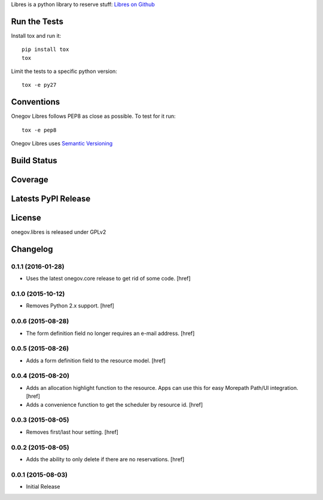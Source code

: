 

Libres is a python library to reserve stuff:
`Libres on Github <https://github.com/seantis/libres/>`_

Run the Tests
-------------

Install tox and run it::

    pip install tox
    tox

Limit the tests to a specific python version::

    tox -e py27

Conventions
-----------

Onegov Libres follows PEP8 as close as possible. To test for it run::

    tox -e pep8

Onegov Libres uses `Semantic Versioning <http://semver.org/>`_

Build Status
------------

.. image:: https://travis-ci.org/OneGov/onegov.libres.png
  :target: https://travis-ci.org/OneGov/onegov.libres
  :alt: Build Status

Coverage
--------

.. image:: https://coveralls.io/repos/OneGov/onegov.libres/badge.png?branch=master
  :target: https://coveralls.io/r/OneGov/onegov.libres?branch=master
  :alt: Project Coverage

Latests PyPI Release
--------------------
.. image:: https://pypip.in/v/onegov.libres/badge.png
  :target: https://crate.io/packages/onegov.libres
  :alt: Latest PyPI Release

License
-------
onegov.libres is released under GPLv2

Changelog
---------

0.1.1 (2016-01-28)
~~~~~~~~~~~~~~~~~~~

- Uses the latest onegov.core release to get rid of some code.
  [href]

0.1.0 (2015-10-12)
~~~~~~~~~~~~~~~~~~~

- Removes Python 2.x support.
  [href]

0.0.6 (2015-08-28)
~~~~~~~~~~~~~~~~~~~

- The form definition field no longer requires an e-mail address.
  [href]

0.0.5 (2015-08-26)
~~~~~~~~~~~~~~~~~~~

- Adds a form definition field to the resource model.
  [href]

0.0.4 (2015-08-20)
~~~~~~~~~~~~~~~~~~~

- Adds an allocation highlight function to the resource. Apps can use this for
  easy Morepath Path/UI integration.
  [href]

- Adds a convenience function to get the scheduler by resource id.
  [href]

0.0.3 (2015-08-05)
~~~~~~~~~~~~~~~~~~~

- Removes first/last hour setting.
  [href]

0.0.2 (2015-08-05)
~~~~~~~~~~~~~~~~~~~

- Adds the ability to only delete if there are no reservations.
  [href]

0.0.1 (2015-08-03)
~~~~~~~~~~~~~~~~~~~

- Initial Release


